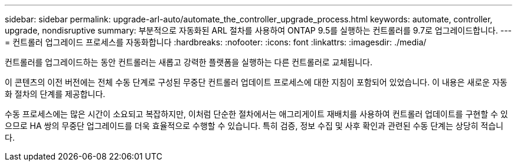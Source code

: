 ---
sidebar: sidebar 
permalink: upgrade-arl-auto/automate_the_controller_upgrade_process.html 
keywords: automate, controller, upgrade, nondisruptive 
summary: 부분적으로 자동화된 ARL 절차를 사용하여 ONTAP 9.5를 실행하는 컨트롤러를 9.7로 업그레이드합니다. 
---
= 컨트롤러 업그레이드 프로세스를 자동화합니다
:hardbreaks:
:nofooter: 
:icons: font
:linkattrs: 
:imagesdir: ./media/


[role="lead"]
컨트롤러를 업그레이드하는 동안 컨트롤러는 새롭고 강력한 플랫폼을 실행하는 다른 컨트롤러로 교체됩니다.

이 콘텐츠의 이전 버전에는 전체 수동 단계로 구성된 무중단 컨트롤러 업데이트 프로세스에 대한 지침이 포함되어 있었습니다. 이 내용은 새로운 자동화 절차의 단계를 제공합니다.

수동 프로세스에는 많은 시간이 소요되고 복잡하지만, 이처럼 단순한 절차에서는 애그리게이트 재배치를 사용하여 컨트롤러 업데이트를 구현할 수 있으므로 HA 쌍의 무중단 업그레이드를 더욱 효율적으로 수행할 수 있습니다. 특히 검증, 정보 수집 및 사후 확인과 관련된 수동 단계는 상당히 적습니다.
